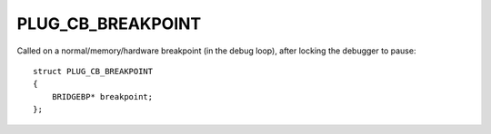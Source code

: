 PLUG_CB_BREAKPOINT
==================
Called on a normal/memory/hardware breakpoint (in the debug loop), after locking the debugger to pause:

::

    struct PLUG_CB_BREAKPOINT
    {
        BRIDGEBP* breakpoint;
    };
